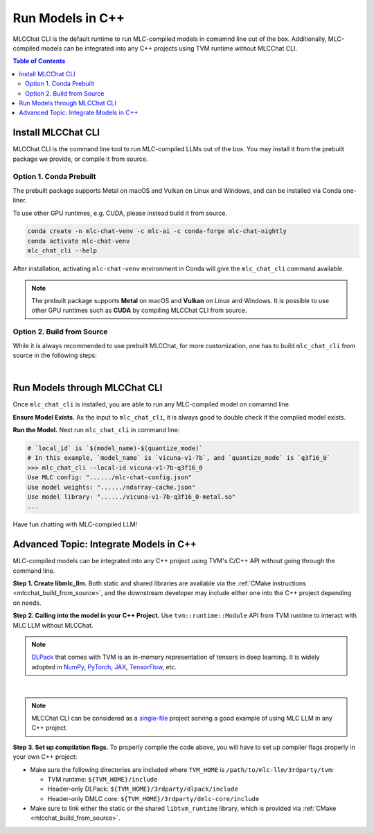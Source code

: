 Run Models in C++
=================

MLCChat CLI is the default runtime to run MLC-compiled models in comamnd line out of the box. Additionally, MLC-compiled models can be integrated into any C++ projects using TVM runtime without MLCChat CLI.

.. contents:: Table of Contents
   :depth: 3

Install MLCChat CLI
-------------------

MLCChat CLI is the command line tool to run MLC-compiled LLMs out of the box. You may install it from the prebuilt package we provide, or compile it from source.

Option 1. Conda Prebuilt
~~~~~~~~~~~~~~~~~~~~~~~~

The prebuilt package supports Metal on macOS and Vulkan on Linux and Windows, and can be installed via Conda one-liner.

To use other GPU runtimes, e.g. CUDA, please instead build it from source.

.. code:: shell

    conda create -n mlc-chat-venv -c mlc-ai -c conda-forge mlc-chat-nightly
    conda activate mlc-chat-venv
    mlc_chat_cli --help

After installation, activating ``mlc-chat-venv`` environment in Conda will give the ``mlc_chat_cli`` command available.

.. note::
    The prebuilt package supports **Metal** on macOS and **Vulkan** on Linux and Windows. It is possible to use other GPU runtimes such as **CUDA** by compiling MLCChat CLI from source.

.. _mlcchat_build_from_source:

Option 2. Build from Source
~~~~~~~~~~~~~~~~~~~~~~~~~~~

While it is always recommended to use prebuilt MLCChat, for more customization, one has to build ``mlc_chat_cli`` from source in the following steps:

.. collapse:: Details

    **Step 1. Set up build dependency.** To build from source, you need to ensure that the following build dependencies are met:

    * CMake >= 3.24
    * Git
    * Rust and Cargo, required by Huggingface's tokenizer
    * One of the GPU runtimes:

      * CUDA >= 11.8 (NVIDIA GPUs)
      * Metal (Apple GPUs)
      * Vulkan (NVIDIA, AMD, Intel GPUs)

    .. code-block:: bash
        :caption: Set up build dependencies in conda

        # make sure to start with a fresh environment
        conda env remove -n mlc-chat-venv
        # create the conda environment with build dependency
        conda create -n mlc-chat-venv -c conda-forge \
            "cmake>=3.24" \
            rust \
            git
        # enter the build environment
        conda activate mlc-chat-venv

    .. note::
        :doc:`TVM Unity </install/tvm>` compiler is not a dependency to MLCChat CLI. Only its runtime is required, which is automatically included in `3rdparty/tvm <https://github.com/mlc-ai/mlc-llm/tree/main/3rdparty>`_.

    **Step 2. Configure and build.** Standard git-based workflow are recommended to download MLC LLM, and then specify build requirements with our small config generation tool:

    .. code-block:: bash
        :caption: Configure and build ``mlc_chat_cli``

        # clone from GitHub
        git clone --recursive https://github.com/mlc-ai/mlc-llm.git && cd mlc-llm/
        # create build directory
        mkdir -p build && cd build
        # generate build configuration
        python3 ../cmake/gen_cmake_config.py
        # build `mlc_chat_cli`
        cmake .. && cmake --build . --parallel $(nproc) && cd ..
        # check if the file is generated successfully
        ls -l .

    **Step 3. Validate installation.** You may validate if MLCChat CLI is compiled successfully using the following command:

    .. code-block:: bash
        :caption: Validate installation

        # expected to see `mlc_chat_cli`, `libmlc_llm` and `libtvm_runtime`
        ls -l ./build/
        # expected to see help message
        ./build/mlc_chat_cli --help

.. `|` adds a blank line

|

Run Models through MLCChat CLI
------------------------------

Once ``mlc_chat_cli`` is installed, you are able to run any MLC-compiled model on comamnd line.

**Ensure Model Exists.** As the input to ``mlc_chat_cli``, it is always good to double check if the compiled model exists.

.. collapse:: Details

  The input consists of three parts: :ref:`model lib <model_lib>` of optimized tensor computation, shards of quantized :ref:`model weights <model_weights>`, as well as a JSON configuration file :ref:`chat config <chat_config>`. They should be located under a directory uniquely specified by the model's ``local_id``, which is ``$(model_name)-$(quantize_mode)``, for example, "vicuna-v1-7b-q3f16_0" for int3-quantized Vicuna-7B, "RedPajama-INCITE-Chat-3B-v1-q4f16_0" for int4-quantized RedPajama-3B.

  .. tabs ::

     .. tab :: Check prebuilt models

        If you downloaded prebuilt models from MLC LLM, by default:

        - model lib should be placed under ``./dist/prebuilt/lib/$(local_id)-$(arch).$(suffix)``
        - model weights and chat config are located under ``./dist/prebuilt/mlc-chat-$(local_id)/``

        .. collapse:: Example

          .. code:: shell

            >>> ls -l ./dist/prebuilt/lib
            vicuna-v1-7b-q3f16_0-metal.so  # Format: $(local_id)-$(arch).$(suffix)
            vicuna-v1-7b-q3f16_0-vulkan.so
            ...
            >>> ls -l ./dist/prebuilt/mlc-chat-vicuna-v1-7b-q3f16_0  # Format: ./dist/prebuilt/mlc-chat-$(local_id)/
            # chat config:
            mlc-chat-config.json
            # model weights:
            ndarray-cache.json
            params_shard_*.bin
            ...

     .. tab :: Check compiled models

        If you have compiled models using MLC LLM, by default:

        - model lib should be placed under ``./dist/$(local_id)/$(local_id)-$(arch).$(suffix)``
        - model weights and chat config are located under ``./dist/$(local_id)/params/``

        .. collapse:: Example

          .. code:: shell

            >>> ls -l ./dist/vicuna-v1-7b-q3f16_0/ # Format: ./dist/$(local_id)/
            vicuna-v1-7b-q3f16_0-metal.so  # Format: $(local_id)-$(arch).$(suffix)
            ...
            >>> ls -l ./dist/vicuna-v1-7b-q3f16_0/params  # Format: ``./dist/$(local_id)/params/``
            # chat config:
            mlc-chat-config.json
            # model weights:
            ndarray-cache.json
            params_shard_*.bin
            ...

**Run the Model.** Next run ``mlc_chat_cli`` in command line:

.. code:: shell

  # `local_id` is `$(model_name)-$(quantize_mode)`
  # In this example, `model_name` is `vicuna-v1-7b`, and `quantize_mode` is `q3f16_0`
  >>> mlc_chat_cli --local-id vicuna-v1-7b-q3f16_0
  Use MLC config: "....../mlc-chat-config.json"
  Use model weights: "....../ndarray-cache.json"
  Use model library: "....../vicuna-v1-7b-q3f16_0-metal.so"
  ...

Have fun chatting with MLC-compiled LLM!

Advanced Topic: Integrate Models in C++
---------------------------------------

MLC-compiled models can be integrated into any C++ project using TVM's C/C++ API without going through the command line.

**Step 1. Create libmlc_llm.** Both static and shared libraries are available via the :ref:`CMake instructions <mlcchat_build_from_source>`, and the downstream developer may include either one into the C++ project depending on needs.

**Step 2. Calling into the model in your C++ Project.** Use ``tvm::runtime::Module`` API from TVM runtime to interact with MLC LLM without MLCChat.

.. note::
    `DLPack <https://dmlc.github.io/dlpack/latest/c_api.html>`_ that comes with TVM is an in-memory representation of tensors in deep learning. It is widely adopted in
    `NumPy <https://numpy.org/devdocs/reference/generated/numpy.from_dlpack.html>`_,
    `PyTorch <https://pytorch.org/docs/stable/dlpack.html>`_,
    `JAX <https://jax.readthedocs.io/en/latest/jax.dlpack.html>`_,
    `TensorFlow <https://www.tensorflow.org/api_docs/python/tf/experimental/dlpack/>`_,
    etc.

.. collapse:: Example code

  .. code:: c++

    #define TVM_USE_LIBBACKTRACE 0
    #define DMLC_USE_LOGGING_LIBRARY <tvm/runtime/logging.h>

    #include <tvm/runtime/packed_func.h>
    #include <tvm/runtime/module.h>
    #include <tvm/runtime/registry.h>

    // DLPack is a widely adopted in-memory representation of tensors in deep learning.
    #include <dlpack/dlpack.h>

    void ChatModule(
      const DLDeviceType& device_type, // from dlpack.h
      int device_id, // which one if there are multiple devices, usually 0
      const std::string& path_model_lib,
      const std::string& path_weight_config
    ) {
      // Step 0. Make sure the following files exist:
      // - model lib  : `$(path_model_lib)`
      // - chat config: `$(path_weight_config)/mlc-chat-config.json`
      // - weights    : `$(path_weight_config)/ndarray-cache.json`
      using tvm::runtime::PackedFunc;

      // Step 1. Call `mlc.llm_chat_create`
      // This method will exist if `libmlc_llm` is successfully loaded or linked as a shared or static library.
      const PackedFunc* llm_chat_create = tvm::runtime::Registry::Get("mlc.llm_chat_create");
      assert(llm_chat_create != nullptr);
      tvm::runtime::Module mlc_llm = (*llm_chat_create)(
        static_cast<int>(device_type),
        device_id,
      );
      // Step 2. Obtain all available functions in `mlc_llm`
      PackedFunc prefill = mlc_llm->GetFunction("prefill");
      PackedFunc decode = mlc_llm->GetFunction("decode");
      PackedFunc stopped = mlc_llm->GetFunction("stopped");
      PackedFunc get_message = mlc_llm->GetFunction("get_message");
      PackedFunc reload = mlc_llm->GetFunction("reload");
      PackedFunc get_role0 = mlc_llm->GetFunction("get_role0");
      PackedFunc get_role1 = mlc_llm->GetFunction("get_role1");
      PackedFunc runtime_stats_text = mlc_llm->GetFunction("runtime_stats_text");
      PackedFunc reset_chat = mlc_llm->GetFunction("reset_chat");
      PackedFunc process_system_prompts = mlc_llm->GetFunction("process_system_prompts");
      // Step 3. Load the model lib containing optimized tensor computation
      tvm::runtime::Module model_lib = tvm::runtime::Module::LoadFromFile(path_model_lib);
      // Step 4. Inform MLC LLM to use `model_lib`
      reload(model_lib, path_weight_config);
    }

.. `|` adds a blank line

|

.. note::

  MLCChat CLI can be considered as a `single-file <https://github.com/mlc-ai/mlc-llm/blob/main/cpp/cli_main.cc>`_ project serving a good example of using MLC LLM in any C++ project.


**Step 3. Set up compilation flags.** To properly compile the code above, you will have to set up compiler flags properly in your own C++ project:

- Make sure the following directories are included where ``TVM_HOME`` is ``/path/to/mlc-llm/3rdparty/tvm``:

  - TVM runtime: ``${TVM_HOME}/include``
  - Header-only DLPack: ``${TVM_HOME}/3rdparty/dlpack/include``
  - Header-only DMLC core: ``${TVM_HOME}/3rdparty/dmlc-core/include``

- Make sure to link either the static or the shared ``libtvm_runtime`` library, which is provided via :ref:`CMake <mlcchat_build_from_source>`.
